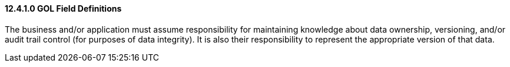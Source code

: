 ==== 12.4.1.0 GOL Field Definitions

The business and/or application must assume responsibility for maintaining knowledge about data ownership, versioning, and/or audit trail control (for purposes of data integrity). It is also their responsibility to represent the appropriate version of that data.

